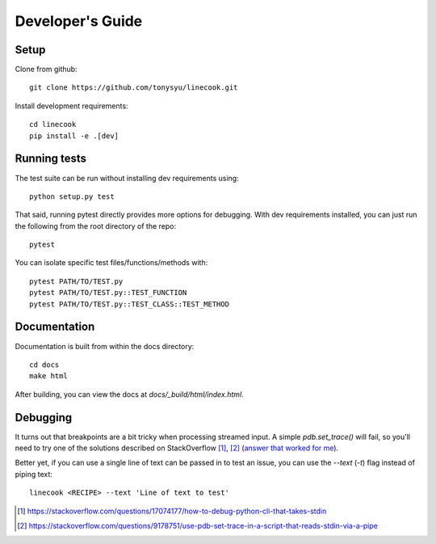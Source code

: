 =================
Developer's Guide
=================

Setup
=====

Clone from github::

    git clone https://github.com/tonysyu/linecook.git

Install development requirements::

    cd linecook
    pip install -e .[dev]


Running tests
=============

The test suite can be run without installing dev requirements using::

    python setup.py test

That said, running pytest directly provides more options for debugging. With
dev requirements installed, you can just run the following from the root
directory of the repo::

    pytest

You can isolate specific test files/functions/methods with::

    pytest PATH/TO/TEST.py
    pytest PATH/TO/TEST.py::TEST_FUNCTION
    pytest PATH/TO/TEST.py::TEST_CLASS::TEST_METHOD


Documentation
=============

Documentation is built from within the docs directory::

    cd docs
    make html

After building, you can view the docs at `docs/_build/html/index.html`.


Debugging
=========

It turns out that breakpoints are a bit tricky when processing streamed input.
A simple `pdb.set_trace()` will fail, so you'll need to try one of the
solutions described on StackOverflow [1]_, [2]_ (`answer that worked for me`_).

Better yet, if you can use a single line of text can be passed in to test
an issue, you can use the `--text` (`-t`) flag instead of piping text::

     linecook <RECIPE> --text 'Line of text to test'

.. [1] https://stackoverflow.com/questions/17074177/how-to-debug-python-cli-that-takes-stdin
.. [2] https://stackoverflow.com/questions/9178751/use-pdb-set-trace-in-a-script-that-reads-stdin-via-a-pipe
.. _answer that worked for me: https://stackoverflow.com/a/48430325/260303
